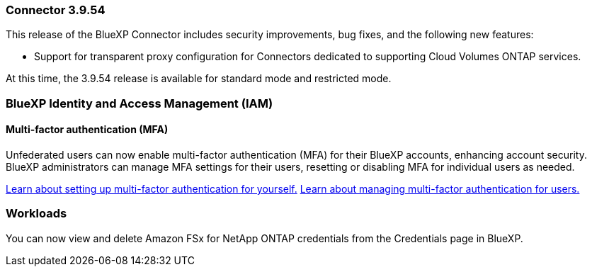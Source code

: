 === Connector 3.9.54

This release of the BlueXP Connector includes security improvements, bug fixes, and the following new features: 

* Support for transparent proxy configuration for Connectors dedicated to supporting Cloud Volumes ONTAP services.

At this time, the 3.9.54 release is available for standard mode and restricted mode.



////
=== Keystone subscription management available in BlueXP

You can manage your NetApp Keystone subscription from BlueXP.

////


=== BlueXP Identity and Access Management (IAM)

==== Multi-factor authentication (MFA)

Unfederated users can now enable multi-factor authentication (MFA) for their BlueXP accounts, enhancing account security. BlueXP administrators can manage MFA settings for their users, resetting or disabling MFA for individual users as needed.


link:https://docs.netapp.com/us-en/bluexp-setup-admin/task-user-settings.html#task-user-mfa[Learn about setting up multi-factor authentication for yourself.^]
link:https://docs.netapp.com/us-en/bluexp-setup-admin/task-iam-manage-members-permissions.html#manage-mfa[Learn about managing multi-factor authentication for users.^]


=== Workloads
You can now view and delete Amazon FSx for NetApp ONTAP credentials from the Credentials page in BlueXP. 








